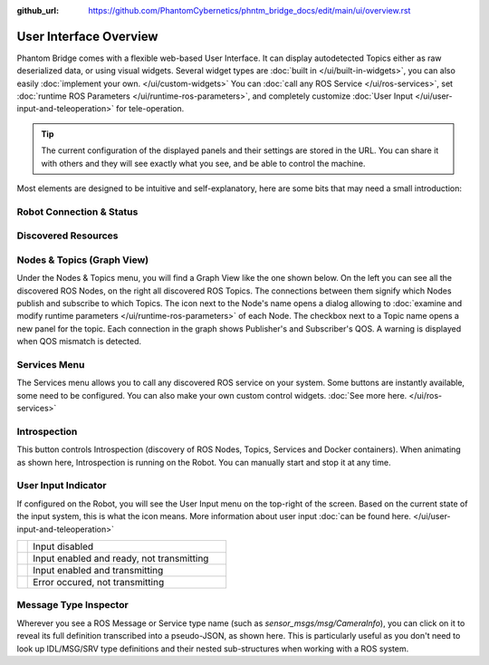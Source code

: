 :github_url: https://github.com/PhantomCybernetics/phntm_bridge_docs/edit/main/ui/overview.rst

User Interface Overview
=======================

Phantom Bridge comes with a flexible web-based User Interface. It can display autodetected Topics either as raw 
deserialized data, or using visual widgets. Several widget types are :doc:`built in </ui/built-in-widgets>`, you can also easily :doc:`implement your own. </ui/custom-widgets>`
You can :doc:`call any ROS Service </ui/ros-services>`, set :doc:`runtime ROS Parameters </ui/runtime-ros-parameters>`, and completely customize :doc:`User Input </ui/user-input-and-teleoperation>` for tele-operation.

.. Tip:: The current configuration of the displayed panels and their settings are stored in the URL.
         You can share it with others and they will see exactly what you see, and be able to control the machine.

.. raw:: html

   <video width="100%" height="auto" autoplay loop>
      <source src="/bridge/video/ui-overview.mp4" type="video/mp4">
      Your browser does not support the video tag.
    </video>

Most elements are designed to be intuitive and self-explanatory, here are some bits that may need a small introduction:

Robot Connection & Status
-------------------------

.. image:: ../img/ui-header.png
    :align: center
    :class: ui-header

.. rst-class:: hidden-heading

Discovered Resources
--------------------

.. image:: ../img/ui-menu.png
    :align: center
    :class: ui-menu

.. _graph-view:

Nodes & Topics (Graph View)
---------------------------

Under the Nodes & Topics menu, you will find a Graph View like the one shown below. On the left you can see all the discovered ROS Nodes,
on the right all discovered ROS Topics. The connections between them signify which Nodes publish and subscribe to which Topics.
The icon next to the Node's name opens a dialog allowing to :doc:`examine and modify runtime parameters </ui/runtime-ros-parameters>` of each Node.
The checkbox next to a Topic name opens a new panel for the topic.
Each connection in the graph shows Publisher's and Subscriber's QOS. A warning is displayed when QOS mismatch is detected.

.. image:: ../img/ui-graph-view.png
    :align: center
    :class: ui-graph-view

Services Menu
-------------

The Services menu allows you to call any discovered ROS service on your system. Some buttons are instantly available, some need to be configured.
You can also make your own custom control widgets. :doc:`See more here. </ui/ros-services>`

.. image:: ../img/ui-services-menu.png
    :align: center
    :class: ui-services-menu

Introspection
-------------

.. image:: ../img/introspection-running.svg
    :align: left
    :class: ui-introspection

This button controls Introspection (discovery of ROS Nodes, Topics, Services and Docker containers).
When animating as shown here, Introspection is running on the Robot. You can manually start and stop it at any time.

User Input Indicator
--------------------

If configured on the Robot, you will see the User Input menu on the top-right of the screen. 
Based on the current state of the input system, this is what the icon means.
More information about user input :doc:`can be found here. </ui/user-input-and-teleoperation>`

.. list-table::
   :widths: 5 95

   * - .. image:: ../img/ui-monkey-blue.png
        :align: left
        :class: ui-monkey

     - Input disabled

   * - .. image:: ../img/ui-monkey-green.png
        :align: left
        :class: ui-monkey

     - Input enabled and ready, not transmitting

   * - .. image:: ../img/ui-monkey-yellow.png
        :align: left
        :class: ui-monkey

     - Input enabled and transmitting

   * - .. image:: ../img/ui-monkey-red.png
        :align: left
        :class: ui-monkey

     - Error occured, not transmitting

.. image:: ../img/ui-message-definition.png
    :align: right
    :class: ui-message-definition

Message Type Inspector
----------------------

Wherever you see a ROS Message or Service type name (such as `sensor_msgs/msg/CameraInfo`), you can click on it to reveal its full definition transcribed into a pseudo-JSON, as shown here.
This is particularly useful as you don't need to look up IDL/MSG/SRV type definitions and their nested sub-structures when working with a ROS system.

